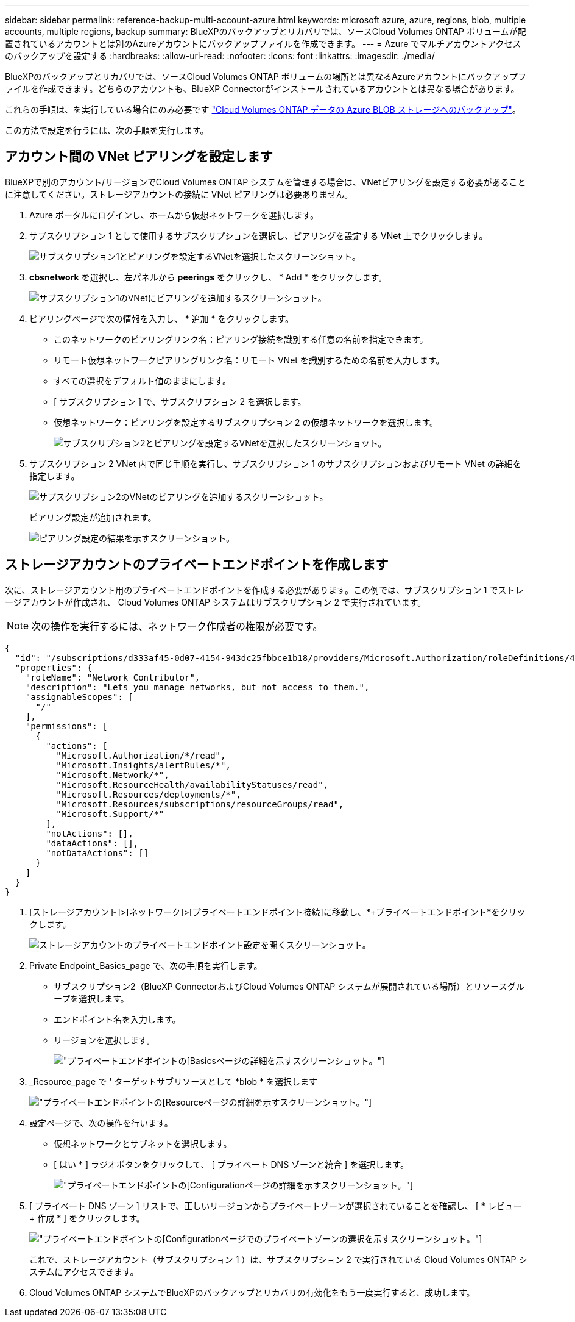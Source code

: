 ---
sidebar: sidebar 
permalink: reference-backup-multi-account-azure.html 
keywords: microsoft azure, azure, regions, blob, multiple accounts, multiple regions, backup 
summary: BlueXPのバックアップとリカバリでは、ソースCloud Volumes ONTAP ボリュームが配置されているアカウントとは別のAzureアカウントにバックアップファイルを作成できます。 
---
= Azure でマルチアカウントアクセスのバックアップを設定する
:hardbreaks:
:allow-uri-read: 
:nofooter: 
:icons: font
:linkattrs: 
:imagesdir: ./media/


[role="lead"]
BlueXPのバックアップとリカバリでは、ソースCloud Volumes ONTAP ボリュームの場所とは異なるAzureアカウントにバックアップファイルを作成できます。どちらのアカウントも、BlueXP Connectorがインストールされているアカウントとは異なる場合があります。

これらの手順は、を実行している場合にのみ必要です https://docs.netapp.com/us-en/bluexp-backup-recovery/task-backup-to-azure.html["Cloud Volumes ONTAP データの Azure BLOB ストレージへのバックアップ"^]。

この方法で設定を行うには、次の手順を実行します。



== アカウント間の VNet ピアリングを設定します

BlueXPで別のアカウント/リージョンでCloud Volumes ONTAP システムを管理する場合は、VNetピアリングを設定する必要があることに注意してください。ストレージアカウントの接続に VNet ピアリングは必要ありません。

. Azure ポータルにログインし、ホームから仮想ネットワークを選択します。
. サブスクリプション 1 として使用するサブスクリプションを選択し、ピアリングを設定する VNet 上でクリックします。
+
image:screenshot_azure_peer1.png["サブスクリプション1とピアリングを設定するVNetを選択したスクリーンショット。"]

. *cbsnetwork* を選択し、左パネルから *peerings* をクリックし、 * Add * をクリックします。
+
image:screenshot_azure_peer2.png["サブスクリプション1のVNetにピアリングを追加するスクリーンショット。"]

. ピアリングページで次の情報を入力し、 * 追加 * をクリックします。
+
** このネットワークのピアリングリンク名：ピアリング接続を識別する任意の名前を指定できます。
** リモート仮想ネットワークピアリングリンク名：リモート VNet を識別するための名前を入力します。
** すべての選択をデフォルト値のままにします。
** [ サブスクリプション ] で、サブスクリプション 2 を選択します。
** 仮想ネットワーク：ピアリングを設定するサブスクリプション 2 の仮想ネットワークを選択します。
+
image:screenshot_azure_peer3.png["サブスクリプション2とピアリングを設定するVNetを選択したスクリーンショット。"]



. サブスクリプション 2 VNet 内で同じ手順を実行し、サブスクリプション 1 のサブスクリプションおよびリモート VNet の詳細を指定します。
+
image:screenshot_azure_peer4.png["サブスクリプション2のVNetのピアリングを追加するスクリーンショット。"]

+
ピアリング設定が追加されます。

+
image:screenshot_azure_peer5.png["ピアリング設定の結果を示すスクリーンショット。"]





== ストレージアカウントのプライベートエンドポイントを作成します

次に、ストレージアカウント用のプライベートエンドポイントを作成する必要があります。この例では、サブスクリプション 1 でストレージアカウントが作成され、 Cloud Volumes ONTAP システムはサブスクリプション 2 で実行されています。


NOTE: 次の操作を実行するには、ネットワーク作成者の権限が必要です。

[source, json]
----
{
  "id": "/subscriptions/d333af45-0d07-4154-943dc25fbbce1b18/providers/Microsoft.Authorization/roleDefinitions/4d97b98b-1d4f-4787-a291-c67834d212e7",
  "properties": {
    "roleName": "Network Contributor",
    "description": "Lets you manage networks, but not access to them.",
    "assignableScopes": [
      "/"
    ],
    "permissions": [
      {
        "actions": [
          "Microsoft.Authorization/*/read",
          "Microsoft.Insights/alertRules/*",
          "Microsoft.Network/*",
          "Microsoft.ResourceHealth/availabilityStatuses/read",
          "Microsoft.Resources/deployments/*",
          "Microsoft.Resources/subscriptions/resourceGroups/read",
          "Microsoft.Support/*"
        ],
        "notActions": [],
        "dataActions": [],
        "notDataActions": []
      }
    ]
  }
}
----
. [ストレージアカウント]>[ネットワーク]>[プライベートエンドポイント接続]に移動し、*+プライベートエンドポイント*をクリックします。
+
image:screenshot_azure_networking1.png["ストレージアカウントのプライベートエンドポイント設定を開くスクリーンショット。"]

. Private Endpoint_Basics_page で、次の手順を実行します。
+
** サブスクリプション2（BlueXP ConnectorおよびCloud Volumes ONTAP システムが展開されている場所）とリソースグループを選択します。
** エンドポイント名を入力します。
** リージョンを選択します。
+
image:screenshot_azure_networking2.png["プライベートエンドポイントの[Basics]ページの詳細を示すスクリーンショット。"]



. _Resource_page で ' ターゲットサブリソースとして *blob * を選択します
+
image:screenshot_azure_networking3.png["プライベートエンドポイントの[Resource]ページの詳細を示すスクリーンショット。"]

. 設定ページで、次の操作を行います。
+
** 仮想ネットワークとサブネットを選択します。
** [ はい * ] ラジオボタンをクリックして、 [ プライベート DNS ゾーンと統合 ] を選択します。
+
image:screenshot_azure_networking4.png["プライベートエンドポイントの[Configuration]ページの詳細を示すスクリーンショット。"]



. [ プライベート DNS ゾーン ] リストで、正しいリージョンからプライベートゾーンが選択されていることを確認し、 [ * レビュー + 作成 * ] をクリックします。
+
image:screenshot_azure_networking5.png["プライベートエンドポイントの[Configuration]ページでのプライベートゾーンの選択を示すスクリーンショット。"]

+
これで、ストレージアカウント（サブスクリプション 1 ）は、サブスクリプション 2 で実行されている Cloud Volumes ONTAP システムにアクセスできます。

. Cloud Volumes ONTAP システムでBlueXPのバックアップとリカバリの有効化をもう一度実行すると、成功します。

